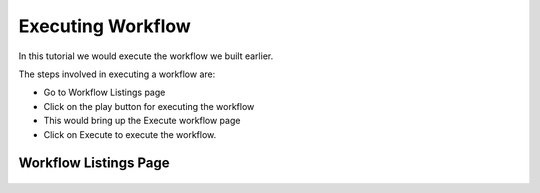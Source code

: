 Executing Workflow
-------------------

In this tutorial we would execute the workflow we built earlier.

The steps involved in executing a workflow are:

- Go to Workflow Listings page
- Click on the play button for executing the workflow
- This would bring up the Execute workflow page
- Click on Execute to execute the workflow.


Workflow Listings Page
======================


.. figure:: ../_assets/tutorials/etl-workflow.png
   :scale: 100%
   :alt: ETL Workflow
   :align: center


